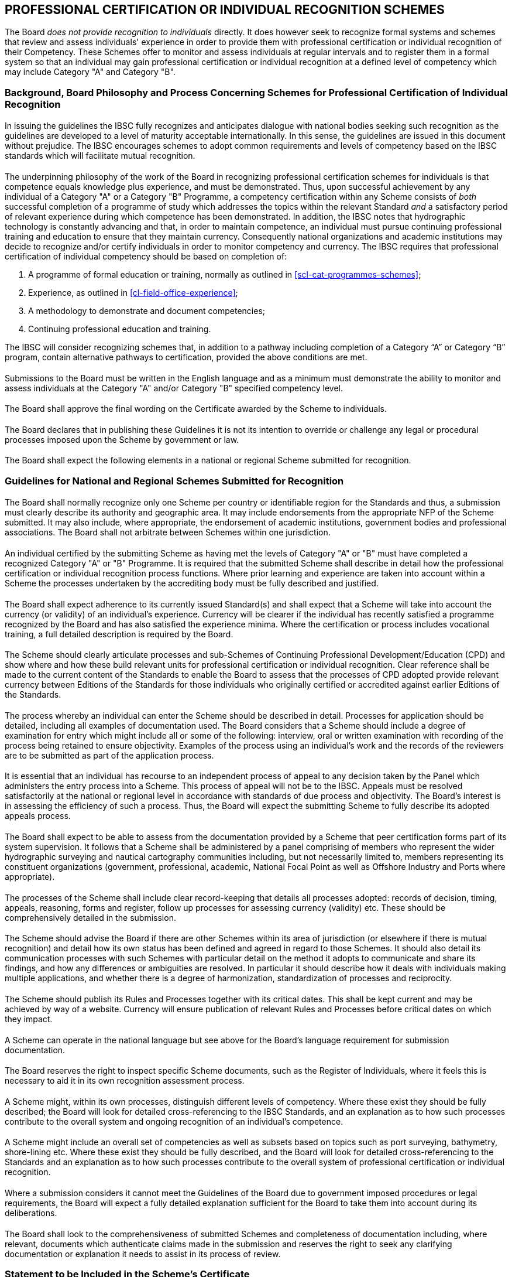 
[[cl-professional-certification]]
== PROFESSIONAL CERTIFICATION OR INDIVIDUAL RECOGNITION SCHEMES

The Board _does not provide recognition to individuals_ directly. It does however seek to recognize formal systems and schemes that review and assess individuals' experience in order to provide them with professional certification or individual recognition of their Competency. These Schemes offer to monitor and assess individuals at regular intervals and to register them in a formal system so that an individual may gain professional certification or individual recognition at a defined level of competency which may include Category "A" and Category "B".


=== Background, Board Philosophy and Process Concerning Schemes for Professional Certification of Individual Recognition

[%inline-header]
==== {blank}

In issuing the guidelines the IBSC fully recognizes and anticipates dialogue with national bodies seeking such recognition as the guidelines are developed to a level of maturity acceptable internationally. In this sense, the guidelines are issued in this document without prejudice. The IBSC encourages schemes to adopt common requirements and levels of competency based on the IBSC standards which will facilitate mutual recognition.


[%inline-header]
==== {blank}

The underpinning philosophy of the work of the Board in recognizing professional certification schemes for individuals is that competence equals knowledge plus experience, and must be demonstrated. Thus, upon successful achievement by any individual of a Category "A" or a Category "B" Programme, a competency certification within any Scheme consists of _both_ successful completion of a programme of study which addresses the topics within the relevant Standard _and_ a satisfactory period of relevant experience during which competence has been demonstrated. In addition, the IBSC notes that hydrographic technology is constantly advancing and that, in order to maintain competence, an individual must pursue continuing professional training and education to ensure that they maintain currency. Consequently national organizations and academic institutions may decide to recognize and/or certify individuals in order to monitor competency and currency. The IBSC requires that professional certification of individual competency should be based on completion of:

. A programme of formal education or training, normally as outlined in <<scl-cat-programmes-schemes>>;

. Experience, as outlined in <<cl-field-office-experience>>;

. A methodology to demonstrate and document competencies;

. Continuing professional education and training.

The IBSC will consider recognizing schemes that, in addition to a pathway including completion of a Category "`A`" or Category "`B`" program, contain alternative pathways to certification, provided the above conditions are met.

[[iscl-submissions-to]]
[%inline-header]
==== {blank}

Submissions to the Board must be written in the English language and as a minimum must demonstrate the ability to monitor and assess individuals at the Category "A" and/or Category "B" specified competency level.

[%inline-header]
==== {blank}

The Board shall approve the final wording on the Certificate awarded by the Scheme to individuals.

[%inline-header]
==== {blank}

The Board declares that in publishing these Guidelines it is not its intention to override or challenge any legal or procedural processes imposed upon the Scheme by government or law.

[%inline-header]
==== {blank}

The Board shall expect the following elements in a national or regional Scheme submitted for recognition.

[[scl-guidelines-national-regional]]
=== Guidelines for National and Regional Schemes Submitted for Recognition

[%inline-header]
==== {blank}

The Board shall normally recognize only one Scheme per country or identifiable region for the Standards and thus, a submission must clearly describe its authority and geographic area. It may include endorsements from the appropriate NFP of the Scheme submitted. It may also include, where appropriate, the endorsement of academic institutions, government bodies and professional associations. The Board shall not arbitrate between Schemes within one jurisdiction.


[%inline-header]
==== {blank}

An individual certified by the submitting Scheme as having met the levels of Category "A" or "B" must have completed a recognized Category "A" or "B" Programme. It is required that the submitted Scheme shall describe in detail how the professional certification or individual recognition process functions. Where prior learning and experience are taken into account within a Scheme the processes undertaken by the accrediting body must be fully described and justified.


[%inline-header]
==== {blank}

The Board shall expect adherence to its currently issued Standard(s) and shall expect that a Scheme will take into account the currency (or validity) of an individual's experience. Currency will be clearer if the individual has recently satisfied a programme recognized by the Board and has also satisfied the experience minima. Where the certification or process includes vocational training, a full detailed description is required by the Board.


[%inline-header]
==== {blank}

The Scheme should clearly articulate processes and sub-Schemes of Continuing Professional Development/Education (CPD) and show where and how these build relevant units for professional certification or individual recognition. Clear reference shall be made to the current content of the Standards to enable the Board to assess that the processes of CPD adopted provide relevant currency between Editions of the Standards for those individuals who originally certified or accredited against earlier Editions of the Standards.


[%inline-header]
==== {blank}

The process whereby an individual can enter the Scheme should be described in detail. Processes for application should be detailed, including all examples of documentation used. The Board considers that a Scheme should include a degree of examination for entry which might include all or some of the following: interview, oral or written examination with recording of the process being retained to ensure objectivity. Examples of the process using an individual's work and the records of the reviewers are to be submitted as part of the application process.


[%inline-header]
==== {blank}

It is essential that an individual has recourse to an independent process of appeal to any decision taken by the Panel which administers the entry process into a Scheme. This process of appeal will not be to the IBSC. Appeals must be resolved satisfactorily at the national or regional level in accordance with standards of due process and objectivity. The Board's interest is in assessing the efficiency of such a process. Thus, the Board will expect the submitting Scheme to fully describe its adopted appeals process.


[%inline-header]
==== {blank}

The Board shall expect to be able to assess from the documentation provided by a Scheme that peer certification forms part of its system supervision. It follows that a Scheme shall be administered by a panel comprising of members who represent the wider hydrographic surveying and nautical cartography communities including, but not necessarily limited to, members representing its constituent organizations (government, professional, academic, National Focal Point as well as Offshore Industry and Ports where appropriate).


[%inline-header]
==== {blank}

The processes of the Scheme shall include clear record-keeping that details all processes adopted: records of decision, timing, appeals, reasoning, forms and register, follow up processes for assessing currency (validity) etc. These should be comprehensively detailed in the submission.


[%inline-header]
==== {blank}

The Scheme should advise the Board if there are other Schemes within its area of jurisdiction (or elsewhere if there is mutual recognition) and detail how its own status has been defined and agreed in regard to those Schemes. It should also detail its communication processes with such Schemes with particular detail on the method it adopts to communicate and share its findings, and how any differences or ambiguities are resolved. In particular it should describe how it deals with individuals making multiple applications, and whether there is a degree of harmonization, standardization of processes and reciprocity.


[%inline-header]
==== {blank}

The Scheme should publish its Rules and Processes together with its critical dates. This shall be kept current and may be achieved by way of a website. Currency will ensure publication of relevant Rules and Processes before critical dates on which they impact.


[%inline-header]
==== {blank}

A Scheme can operate in the national language but see <<iscl-submissions-to>> above for the Board's language requirement for submission documentation.


[%inline-header]
==== {blank}

The Board reserves the right to inspect specific Scheme documents, such as the Register of Individuals, where it feels this is necessary to aid it in its own recognition assessment process.


[%inline-header]
==== {blank}

A Scheme might, within its own processes, distinguish different levels of competency. Where these exist they should be fully described; the Board will look for detailed cross-referencing to the IBSC Standards, and an explanation as to how such processes contribute to the overall system and ongoing recognition of an individual's competence.


[%inline-header]
==== {blank}

A Scheme might include an overall set of competencies as well as subsets based on topics such as port surveying, bathymetry, shore-lining etc. Where these exist they should be fully described, and the Board will look for detailed cross-referencing to the Standards and an explanation as to how such processes contribute to the overall system of professional certification or individual recognition.


[%inline-header]
==== {blank}

Where a submission considers it cannot meet the Guidelines of the Board due to government imposed procedures or legal requirements, the Board will expect a fully detailed explanation sufficient for the Board to take them into account during its deliberations.


[%inline-header]
==== {blank}

The Board shall look to the comprehensiveness of submitted Schemes and completeness of documentation including, where relevant, documents which authenticate claims made in the submission and reserves the right to seek any clarifying documentation or explanation it needs to assist in its process of review.


=== Statement to be Included in the Scheme's Certificate

[%inline-header]
==== {blank}

Schemes providing a professional certification or individual recognition process, which has been recognized as outlined in <<scl-guidelines-national-regional>>, shall be required to issue successful candidates with a certificate of the successful assessment of their professional competencies. Such a certificate may acknowledge that the Scheme has received the Board's recognition, specifying the level of that recognition. The certificate issued by the Scheme shall include text similar to the following example:
____
"`This Assessment Scheme has been recognized as meeting the requirements for professional certification or individual recognition in the FIG/IHO/ICA Standards of Competence for Hydrographic Surveyors or Nautical Cartographers`".
____


[%inline-header]
==== {blank}

The submitted Scheme should include examples of its certificates for all levels awarded by the Scheme. There must be clear, unambiguous discrimination between the certificates awarded for pathways that include completion of Category A or B programmes and those that do not. An example of the type of text used by a Scheme on its certificate to an individual who has completed an IBSC recognized programme follows:

____
*"`Having completed a Category "A"("B") programme recognized by the IBSC against the S-5A/B or S-8A/B Edition NN.N.N of the Standards of Competence for Category "A/B" Hydrographic Surveyors or Nautical Cartographers and, having been successfully assessed by the Scheme recognized by the IBSC, the ... institution ...... grants ...(name)............the Hydrographic Surveyor or Nautical Cartographer Category "A"("B") certificate of professional recognition`"*
____


[%inline-header]
==== {blank}

*Documentation and Submission*. The procedure for recognition of schemes will generally follow that described for programmes at <<cl-procedures-recognition-programmes>> below. The documentation required for schemes will vary depending on the scope of each scheme but as a minimum must comply with the requirements of <<cl-professional-certification>> and include other relevant general information such as that described in <<chapter1-programme-Identification>> and <<chapter1-aims-programme>>.

